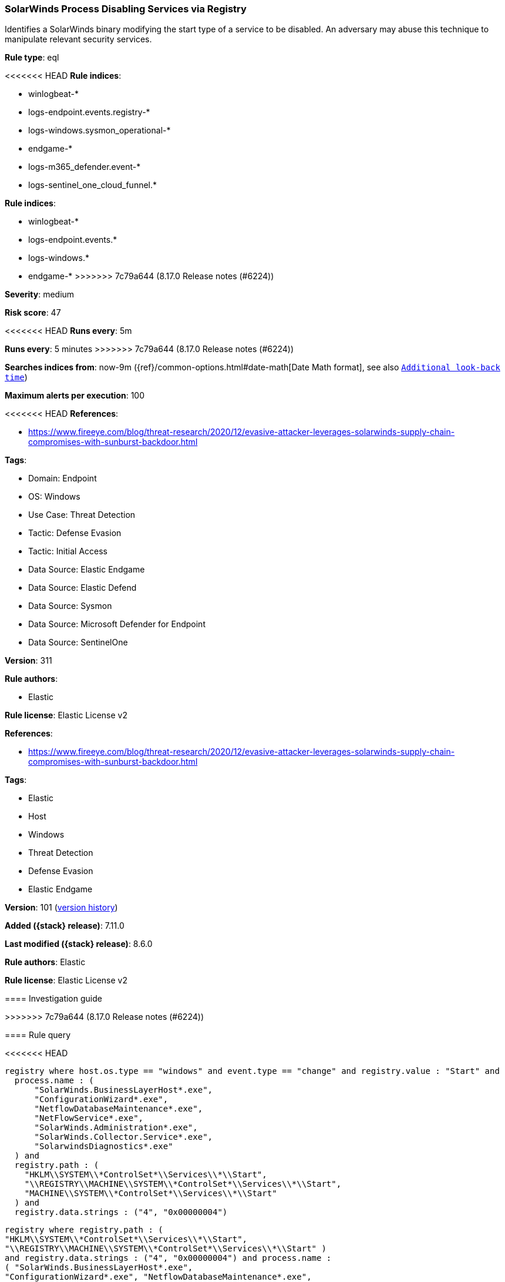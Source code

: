 [[solarwinds-process-disabling-services-via-registry]]
=== SolarWinds Process Disabling Services via Registry

Identifies a SolarWinds binary modifying the start type of a service to be disabled. An adversary may abuse this technique to manipulate relevant security services.

*Rule type*: eql

<<<<<<< HEAD
*Rule indices*: 

* winlogbeat-*
* logs-endpoint.events.registry-*
* logs-windows.sysmon_operational-*
* endgame-*
* logs-m365_defender.event-*
* logs-sentinel_one_cloud_funnel.*
=======
*Rule indices*:

* winlogbeat-*
* logs-endpoint.events.*
* logs-windows.*
* endgame-*
>>>>>>> 7c79a644 (8.17.0 Release notes  (#6224))

*Severity*: medium

*Risk score*: 47

<<<<<<< HEAD
*Runs every*: 5m
=======
*Runs every*: 5 minutes
>>>>>>> 7c79a644 (8.17.0 Release notes  (#6224))

*Searches indices from*: now-9m ({ref}/common-options.html#date-math[Date Math format], see also <<rule-schedule, `Additional look-back time`>>)

*Maximum alerts per execution*: 100

<<<<<<< HEAD
*References*: 

* https://www.fireeye.com/blog/threat-research/2020/12/evasive-attacker-leverages-solarwinds-supply-chain-compromises-with-sunburst-backdoor.html

*Tags*: 

* Domain: Endpoint
* OS: Windows
* Use Case: Threat Detection
* Tactic: Defense Evasion
* Tactic: Initial Access
* Data Source: Elastic Endgame
* Data Source: Elastic Defend
* Data Source: Sysmon
* Data Source: Microsoft Defender for Endpoint
* Data Source: SentinelOne

*Version*: 311

*Rule authors*: 

* Elastic

*Rule license*: Elastic License v2

=======
*References*:

* https://www.fireeye.com/blog/threat-research/2020/12/evasive-attacker-leverages-solarwinds-supply-chain-compromises-with-sunburst-backdoor.html

*Tags*:

* Elastic
* Host
* Windows
* Threat Detection
* Defense Evasion
* Elastic Endgame

*Version*: 101 (<<solarwinds-process-disabling-services-via-registry-history, version history>>)

*Added ({stack} release)*: 7.11.0

*Last modified ({stack} release)*: 8.6.0

*Rule authors*: Elastic

*Rule license*: Elastic License v2

==== Investigation guide


[source,markdown]
----------------------------------

----------------------------------

>>>>>>> 7c79a644 (8.17.0 Release notes  (#6224))

==== Rule query


<<<<<<< HEAD
[source, js]
----------------------------------
registry where host.os.type == "windows" and event.type == "change" and registry.value : "Start" and
  process.name : (
      "SolarWinds.BusinessLayerHost*.exe",
      "ConfigurationWizard*.exe",
      "NetflowDatabaseMaintenance*.exe",
      "NetFlowService*.exe",
      "SolarWinds.Administration*.exe",
      "SolarWinds.Collector.Service*.exe",
      "SolarwindsDiagnostics*.exe"
  ) and
  registry.path : (
    "HKLM\\SYSTEM\\*ControlSet*\\Services\\*\\Start",
    "\\REGISTRY\\MACHINE\\SYSTEM\\*ControlSet*\\Services\\*\\Start",
    "MACHINE\\SYSTEM\\*ControlSet*\\Services\\*\\Start"
  ) and
  registry.data.strings : ("4", "0x00000004")

----------------------------------
=======
[source,js]
----------------------------------
registry where registry.path : (
"HKLM\\SYSTEM\\*ControlSet*\\Services\\*\\Start",
"\\REGISTRY\\MACHINE\\SYSTEM\\*ControlSet*\\Services\\*\\Start" )
and registry.data.strings : ("4", "0x00000004") and process.name :
( "SolarWinds.BusinessLayerHost*.exe",
"ConfigurationWizard*.exe", "NetflowDatabaseMaintenance*.exe",
"NetFlowService*.exe", "SolarWinds.Administration*.exe",
"SolarWinds.Collector.Service*.exe",
"SolarwindsDiagnostics*.exe")
----------------------------------

==== Threat mapping
>>>>>>> 7c79a644 (8.17.0 Release notes  (#6224))

*Framework*: MITRE ATT&CK^TM^

* Tactic:
** Name: Defense Evasion
** ID: TA0005
** Reference URL: https://attack.mitre.org/tactics/TA0005/
* Technique:
<<<<<<< HEAD
** Name: Modify Registry
** ID: T1112
** Reference URL: https://attack.mitre.org/techniques/T1112/
* Technique:
** Name: Impair Defenses
** ID: T1562
** Reference URL: https://attack.mitre.org/techniques/T1562/
* Sub-technique:
** Name: Disable or Modify Tools
** ID: T1562.001
** Reference URL: https://attack.mitre.org/techniques/T1562/001/
=======
** Name: Impair Defenses
** ID: T1562
** Reference URL: https://attack.mitre.org/techniques/T1562/


>>>>>>> 7c79a644 (8.17.0 Release notes  (#6224))
* Tactic:
** Name: Initial Access
** ID: TA0001
** Reference URL: https://attack.mitre.org/tactics/TA0001/
* Technique:
** Name: Supply Chain Compromise
** ID: T1195
** Reference URL: https://attack.mitre.org/techniques/T1195/
<<<<<<< HEAD
* Sub-technique:
** Name: Compromise Software Supply Chain
** ID: T1195.002
** Reference URL: https://attack.mitre.org/techniques/T1195/002/
=======

[[solarwinds-process-disabling-services-via-registry-history]]
==== Rule version history

Version 101 (8.6.0 release)::
* Updated query, changed from:
+
[source, js]
----------------------------------
registry where registry.path :
"HKLM\\SYSTEM\\*ControlSet*\\Services\\*\\Start" and
registry.data.strings : ("4", "0x00000004") and process.name : (
"SolarWinds.BusinessLayerHost*.exe", "ConfigurationWizard*.exe",
"NetflowDatabaseMaintenance*.exe", "NetFlowService*.exe",
"SolarWinds.Administration*.exe",
"SolarWinds.Collector.Service*.exe" ,
"SolarwindsDiagnostics*.exe")
----------------------------------

Version 100 (8.5.0 release)::
* Formatting only

Version 7 (8.4.0 release)::
* Updated query, changed from:
+
[source, js]
----------------------------------
registry where registry.path :
"HKLM\\SYSTEM\\*ControlSet*\\Services\\*\\Start" and
registry.data.strings : ("4", "0x00000004") and process.name : (
"SolarWinds.BusinessLayerHost*.exe",
"ConfigurationWizard*.exe", "NetflowDatabaseMaintenance*.exe",
"NetFlowService*.exe", "SolarWinds.Administration*.exe",
"SolarWinds.Collector.Service*.exe" ,
"SolarwindsDiagnostics*.exe")
----------------------------------

Version 5 (8.2.0 release)::
* Formatting only

Version 4 (8.1.0 release)::
* Updated query, changed from:
+
[source, js]
----------------------------------
registry where registry.path :
"HKLM\\SYSTEM\\*ControlSet*\\Services\\*\\Start" and
registry.data.strings == "4" and process.name : (
"SolarWinds.BusinessLayerHost*.exe", "ConfigurationWizard*.exe",
"NetflowDatabaseMaintenance*.exe", "NetFlowService*.exe",
"SolarWinds.Administration*.exe",
"SolarWinds.Collector.Service*.exe" ,
"SolarwindsDiagnostics*.exe")
----------------------------------

Version 3 (7.12.0 release)::
* Formatting only

Version 2 (7.11.2 release)::
* Formatting only

>>>>>>> 7c79a644 (8.17.0 Release notes  (#6224))
